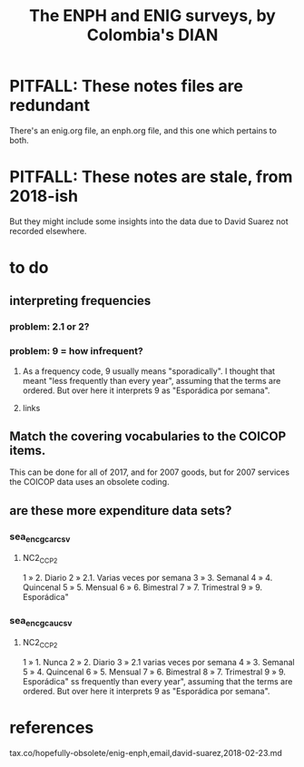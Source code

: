 #+title: The ENPH and ENIG surveys, by Colombia's DIAN
#+ROAM_ALIAS: ENPH ENIG "Encuesta Nacional de Presupuestos de Hogares"
* PITFALL: These notes files are redundant
There's an enig.org file, an enph.org file, and this one which pertains to both.
* PITFALL: These notes are stale, from 2018-ish
But they might include some insights into the data due to David Suarez not recorded elsewhere.
* to do
** interpreting frequencies
*** problem: 2.1 or 2?
*** problem: 9 = how infrequent?
**** As a frequency code, 9 usually means "sporadically". I thought that meant "less frequently than every year", assuming that the terms are ordered. But over here it interprets 9 as "Esporádica por semana".
**** links
** Match the covering vocabularies to the COICOP items.
This can be done for all of 2017, and for 2007 goods, but for 2007 services the COICOP data uses an obsolete coding.
** are these more expenditure data sets?
*** sea_enc_gcar_csv
**** NC2_CC_P2
1 » 2. Diario
2 » 2.1. Varias veces por semana
3 » 3. Semanal
4 » 4. Quincenal
5 » 5. Mensual
6 » 6. Bimestral
7 » 7. Trimestral
9 » 9. Esporádica"
*** sea_enc_gcau_csv
**** NC2_CC_P2
1 » 1. Nunca
2 » 2. Diario
3 » 2.1 varias veces por semana
4 » 3. Semanal
5 » 4. Quincenal
6 » 5. Mensual
7 » 6. Bimestral
8 » 7. Trimestral
9 » 9. Esporádica"
ss frequently than every year", assuming that the terms are ordered. But over here it interprets 9 as "Esporádica por semana".
* references
  tax.co/hopefully-obsolete/enig-enph,email,david-suarez,2018-02-23.md
